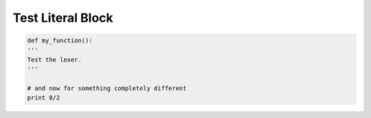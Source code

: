 ===================
Test Literal Block
===================

.. code:: python
        
	def my_function():
	'''
	Test the lexer.
	'''
        
	# and now for something completely different
	print 8/2
